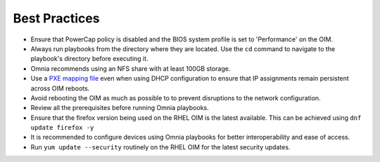 Best Practices
==============

* Ensure that PowerCap policy is disabled and the BIOS system profile is set to 'Performance' on the OIM.
* Always run playbooks from the directory where they are located. Use the ``cd`` command to navigate to the playbook's directory before executing it.
* Omnia recommends using an NFS share with at least 100GB storage.
* Use a `PXE mapping file <OmniaInstallGuide/samplefiles.html#pxe-mapping-file-csv>`_ even when using DHCP configuration to ensure that IP assignments remain persistent across OIM reboots.
* Avoid rebooting the OIM as much as possible to to prevent disruptions to the network configuration.
* Review all the prerequisites before running Omnia playbooks.
* Ensure that the firefox version being used on the RHEL OIM is the latest available. This can be achieved using ``dnf update firefox -y``
* It is recommended to configure devices using Omnia playbooks for better interoperability and ease of access.
* Run ``yum update --security`` routinely on the RHEL OIM for the latest security updates.